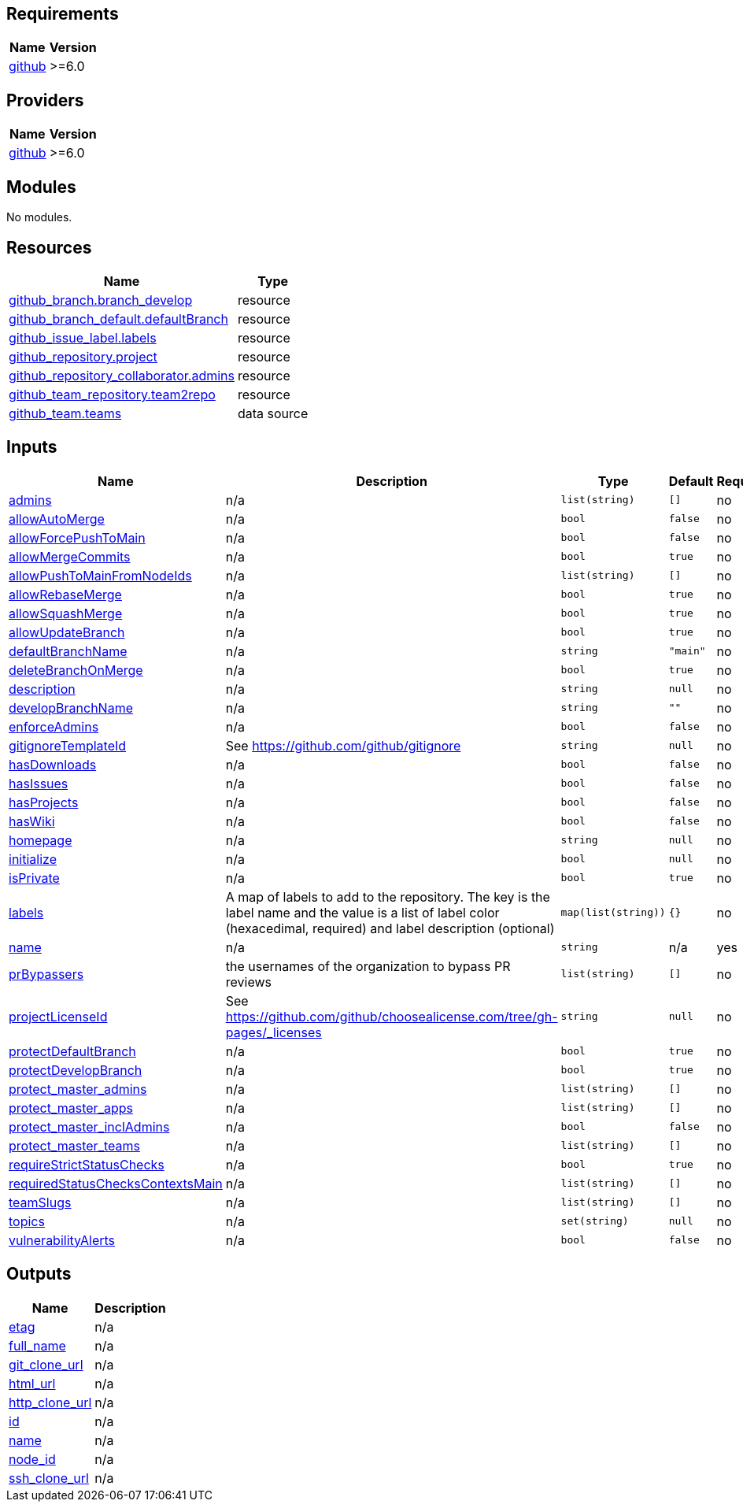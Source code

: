 == Requirements

[cols="a,a",options="header,autowidth"]
|===
|Name |Version
|[[requirement_github]] <<requirement_github,github>> |>=6.0
|===

== Providers

[cols="a,a",options="header,autowidth"]
|===
|Name |Version
|[[provider_github]] <<provider_github,github>> |>=6.0
|===

== Modules

No modules.

== Resources

[cols="a,a",options="header,autowidth"]
|===
|Name |Type
|https://registry.terraform.io/providers/integrations/github/latest/docs/resources/branch[github_branch.branch_develop] |resource
|https://registry.terraform.io/providers/integrations/github/latest/docs/resources/branch_default[github_branch_default.defaultBranch] |resource
|https://registry.terraform.io/providers/integrations/github/latest/docs/resources/issue_label[github_issue_label.labels] |resource
|https://registry.terraform.io/providers/integrations/github/latest/docs/resources/repository[github_repository.project] |resource
|https://registry.terraform.io/providers/integrations/github/latest/docs/resources/repository_collaborator[github_repository_collaborator.admins] |resource
|https://registry.terraform.io/providers/integrations/github/latest/docs/resources/team_repository[github_team_repository.team2repo] |resource
|https://registry.terraform.io/providers/integrations/github/latest/docs/data-sources/team[github_team.teams] |data source
|===

== Inputs

[cols="a,a,a,a,a",options="header,autowidth"]
|===
|Name |Description |Type |Default |Required
|[[input_admins]] <<input_admins,admins>>
|n/a
|`list(string)`
|`[]`
|no

|[[input_allowAutoMerge]] <<input_allowAutoMerge,allowAutoMerge>>
|n/a
|`bool`
|`false`
|no

|[[input_allowForcePushToMain]] <<input_allowForcePushToMain,allowForcePushToMain>>
|n/a
|`bool`
|`false`
|no

|[[input_allowMergeCommits]] <<input_allowMergeCommits,allowMergeCommits>>
|n/a
|`bool`
|`true`
|no

|[[input_allowPushToMainFromNodeIds]] <<input_allowPushToMainFromNodeIds,allowPushToMainFromNodeIds>>
|n/a
|`list(string)`
|`[]`
|no

|[[input_allowRebaseMerge]] <<input_allowRebaseMerge,allowRebaseMerge>>
|n/a
|`bool`
|`true`
|no

|[[input_allowSquashMerge]] <<input_allowSquashMerge,allowSquashMerge>>
|n/a
|`bool`
|`true`
|no

|[[input_allowUpdateBranch]] <<input_allowUpdateBranch,allowUpdateBranch>>
|n/a
|`bool`
|`true`
|no

|[[input_defaultBranchName]] <<input_defaultBranchName,defaultBranchName>>
|n/a
|`string`
|`"main"`
|no

|[[input_deleteBranchOnMerge]] <<input_deleteBranchOnMerge,deleteBranchOnMerge>>
|n/a
|`bool`
|`true`
|no

|[[input_description]] <<input_description,description>>
|n/a
|`string`
|`null`
|no

|[[input_developBranchName]] <<input_developBranchName,developBranchName>>
|n/a
|`string`
|`""`
|no

|[[input_enforceAdmins]] <<input_enforceAdmins,enforceAdmins>>
|n/a
|`bool`
|`false`
|no

|[[input_gitignoreTemplateId]] <<input_gitignoreTemplateId,gitignoreTemplateId>>
|See https://github.com/github/gitignore
|`string`
|`null`
|no

|[[input_hasDownloads]] <<input_hasDownloads,hasDownloads>>
|n/a
|`bool`
|`false`
|no

|[[input_hasIssues]] <<input_hasIssues,hasIssues>>
|n/a
|`bool`
|`false`
|no

|[[input_hasProjects]] <<input_hasProjects,hasProjects>>
|n/a
|`bool`
|`false`
|no

|[[input_hasWiki]] <<input_hasWiki,hasWiki>>
|n/a
|`bool`
|`false`
|no

|[[input_homepage]] <<input_homepage,homepage>>
|n/a
|`string`
|`null`
|no

|[[input_initialize]] <<input_initialize,initialize>>
|n/a
|`bool`
|`null`
|no

|[[input_isPrivate]] <<input_isPrivate,isPrivate>>
|n/a
|`bool`
|`true`
|no

|[[input_labels]] <<input_labels,labels>>
|A map of labels to add to the repository. The key is the label name and the value is a list of label color (hexacedimal, required) and label description (optional)
|`map(list(string))`
|`{}`
|no

|[[input_name]] <<input_name,name>>
|n/a
|`string`
|n/a
|yes

|[[input_prBypassers]] <<input_prBypassers,prBypassers>>
|the usernames of the organization to bypass PR reviews
|`list(string)`
|`[]`
|no

|[[input_projectLicenseId]] <<input_projectLicenseId,projectLicenseId>>
|See https://github.com/github/choosealicense.com/tree/gh-pages/_licenses
|`string`
|`null`
|no

|[[input_protectDefaultBranch]] <<input_protectDefaultBranch,protectDefaultBranch>>
|n/a
|`bool`
|`true`
|no

|[[input_protectDevelopBranch]] <<input_protectDevelopBranch,protectDevelopBranch>>
|n/a
|`bool`
|`true`
|no

|[[input_protect_master_admins]] <<input_protect_master_admins,protect_master_admins>>
|n/a
|`list(string)`
|`[]`
|no

|[[input_protect_master_apps]] <<input_protect_master_apps,protect_master_apps>>
|n/a
|`list(string)`
|`[]`
|no

|[[input_protect_master_inclAdmins]] <<input_protect_master_inclAdmins,protect_master_inclAdmins>>
|n/a
|`bool`
|`false`
|no

|[[input_protect_master_teams]] <<input_protect_master_teams,protect_master_teams>>
|n/a
|`list(string)`
|`[]`
|no

|[[input_requireStrictStatusChecks]] <<input_requireStrictStatusChecks,requireStrictStatusChecks>>
|n/a
|`bool`
|`true`
|no

|[[input_requiredStatusChecksContextsMain]] <<input_requiredStatusChecksContextsMain,requiredStatusChecksContextsMain>>
|n/a
|`list(string)`
|`[]`
|no

|[[input_teamSlugs]] <<input_teamSlugs,teamSlugs>>
|n/a
|`list(string)`
|`[]`
|no

|[[input_topics]] <<input_topics,topics>>
|n/a
|`set(string)`
|`null`
|no

|[[input_vulnerabilityAlerts]] <<input_vulnerabilityAlerts,vulnerabilityAlerts>>
|n/a
|`bool`
|`false`
|no

|===

== Outputs

[cols="a,a",options="header,autowidth"]
|===
|Name |Description
|[[output_etag]] <<output_etag,etag>> |n/a
|[[output_full_name]] <<output_full_name,full_name>> |n/a
|[[output_git_clone_url]] <<output_git_clone_url,git_clone_url>> |n/a
|[[output_html_url]] <<output_html_url,html_url>> |n/a
|[[output_http_clone_url]] <<output_http_clone_url,http_clone_url>> |n/a
|[[output_id]] <<output_id,id>> |n/a
|[[output_name]] <<output_name,name>> |n/a
|[[output_node_id]] <<output_node_id,node_id>> |n/a
|[[output_ssh_clone_url]] <<output_ssh_clone_url,ssh_clone_url>> |n/a
|===